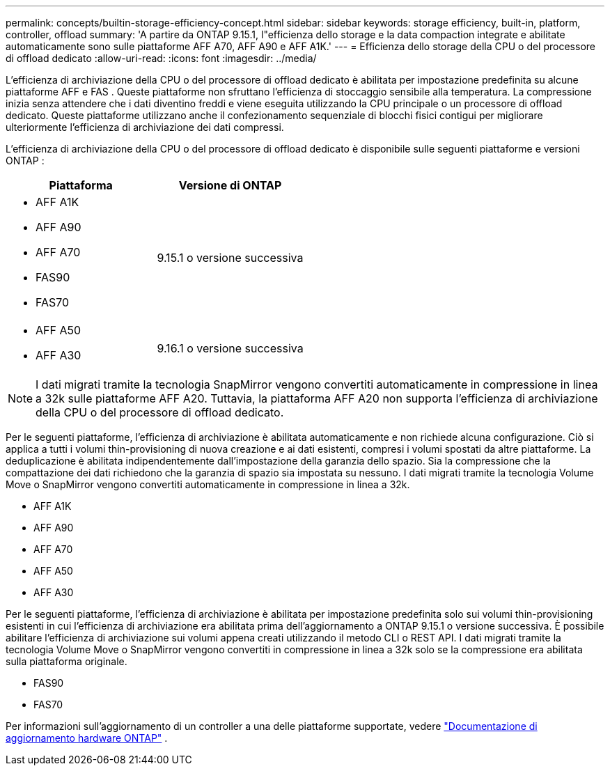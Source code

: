 ---
permalink: concepts/builtin-storage-efficiency-concept.html 
sidebar: sidebar 
keywords: storage efficiency, built-in, platform, controller, offload 
summary: 'A partire da ONTAP 9.15.1, l"efficienza dello storage e la data compaction integrate e abilitate automaticamente sono sulle piattaforme AFF A70, AFF A90 e AFF A1K.' 
---
= Efficienza dello storage della CPU o del processore di offload dedicato
:allow-uri-read: 
:icons: font
:imagesdir: ../media/


[role="lead"]
L'efficienza di archiviazione della CPU o del processore di offload dedicato è abilitata per impostazione predefinita su alcune piattaforme AFF e FAS .  Queste piattaforme non sfruttano l'efficienza di stoccaggio sensibile alla temperatura.  La compressione inizia senza attendere che i dati diventino freddi e viene eseguita utilizzando la CPU principale o un processore di offload dedicato.  Queste piattaforme utilizzano anche il confezionamento sequenziale di blocchi fisici contigui per migliorare ulteriormente l'efficienza di archiviazione dei dati compressi.

L'efficienza di archiviazione della CPU o del processore di offload dedicato è disponibile sulle seguenti piattaforme e versioni ONTAP :

[cols="2"]
|===
| Piattaforma | Versione di ONTAP 


 a| 
* AFF A1K
* AFF A90
* AFF A70
* FAS90
* FAS70

| 9.15.1 o versione successiva 


 a| 
* AFF A50
* AFF A30

| 9.16.1 o versione successiva 
|===

NOTE: I dati migrati tramite la tecnologia SnapMirror vengono convertiti automaticamente in compressione in linea a 32k sulle piattaforme AFF A20.  Tuttavia, la piattaforma AFF A20 non supporta l'efficienza di archiviazione della CPU o del processore di offload dedicato.

Per le seguenti piattaforme, l'efficienza di archiviazione è abilitata automaticamente e non richiede alcuna configurazione.  Ciò si applica a tutti i volumi thin-provisioning di nuova creazione e ai dati esistenti, compresi i volumi spostati da altre piattaforme.  La deduplicazione è abilitata indipendentemente dall'impostazione della garanzia dello spazio.  Sia la compressione che la compattazione dei dati richiedono che la garanzia di spazio sia impostata su nessuno.  I dati migrati tramite la tecnologia Volume Move o SnapMirror vengono convertiti automaticamente in compressione in linea a 32k.

* AFF A1K
* AFF A90
* AFF A70
* AFF A50
* AFF A30


Per le seguenti piattaforme, l'efficienza di archiviazione è abilitata per impostazione predefinita solo sui volumi thin-provisioning esistenti in cui l'efficienza di archiviazione era abilitata prima dell'aggiornamento a ONTAP 9.15.1 o versione successiva.  È possibile abilitare l'efficienza di archiviazione sui volumi appena creati utilizzando il metodo CLI o REST API.  I dati migrati tramite la tecnologia Volume Move o SnapMirror vengono convertiti in compressione in linea a 32k solo se la compressione era abilitata sulla piattaforma originale.

* FAS90
* FAS70


Per informazioni sull'aggiornamento di un controller a una delle piattaforme supportate, vedere https://docs.netapp.com/us-en/ontap-systems-upgrade/choose_controller_upgrade_procedure.html["Documentazione di aggiornamento hardware ONTAP"^] .
